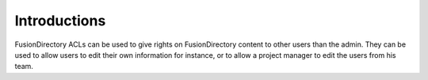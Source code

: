 Introductions
-------------

FusionDirectory ACLs can be used to give rights on FusionDirectory content to other users than the admin.
They can be used to allow users to edit their own information for instance, or to allow a project manager to edit the users from his team.

